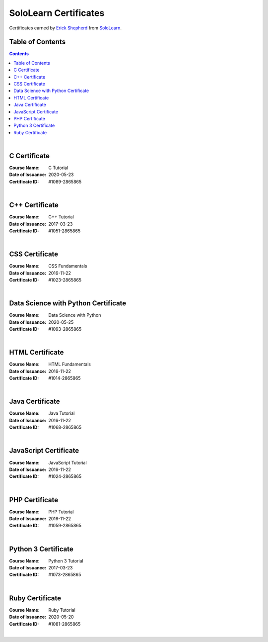 **********************
SoloLearn Certificates
**********************

Certificates earned by `Erick Shepherd <https://www.sololearn.com/Profile/2865865>`_ from `SoloLearn <https://www.sololearn.com>`_.

=================
Table of Contents
=================

.. contents:: **Contents**
|


=============
C Certificate
=============

:Course Name: C Tutorial
:Date of Issuance: 2020-05-23
:Certificate ID: #1089-2865865

.. image:: /Certificates/SoloLearn/png/C.png
|


===============
C++ Certificate
===============

:Course Name: C++ Tutorial
:Date of Issuance: 2017-03-23
:Certificate ID: #1051-2865865

.. image:: /Certificates/SoloLearn/png/C++.png
|


===============
CSS Certificate
===============

:Course Name: CSS Fundamentals
:Date of Issuance: 2016-11-22
:Certificate ID: #1023-2865865

.. image:: /Certificates/SoloLearn/png/CSS.png
|


====================================
Data Science with Python Certificate
====================================

:Course Name: Data Science with Python
:Date of Issuance: 2020-05-25
:Certificate ID: #1093-2865865

.. image:: /Certificates/SoloLearn/png/Data%20Science%20with%20Python.png
|


================
HTML Certificate
================

:Course Name: HTML Fundamentals
:Date of Issuance: 2016-11-22
:Certificate ID: #1014-2865865

.. image:: /Certificates/SoloLearn/png/HTML.png
|


================
Java Certificate
================

:Course Name: Java Tutorial
:Date of Issuance: 2016-11-22
:Certificate ID: #1068-2865865

.. image:: /Certificates/SoloLearn/png/Java.png
|


======================
JavaScript Certificate
======================

:Course Name: JavaScript Tutorial
:Date of Issuance: 2016-11-22
:Certificate ID: #1024-2865865

.. image:: /Certificates/SoloLearn/png/JavaScript.png
|


===============
PHP Certificate
===============

:Course Name: PHP Tutorial
:Date of Issuance: 2016-11-22
:Certificate ID: #1059-2865865

.. image:: /Certificates/SoloLearn/png/PHP.png
|


====================
Python 3 Certificate
====================

:Course Name: Python 3 Tutorial
:Date of Issuance: 2017-03-23
:Certificate ID: #1073-2865865

.. image:: /Certificates/SoloLearn/png/Python%203.png
|


================
Ruby Certificate
================

:Course Name: Ruby Tutorial
:Date of Issuance: 2020-05-20
:Certificate ID: #1081-2865865

.. image:: /Certificates/SoloLearn/png/Ruby.png
|
